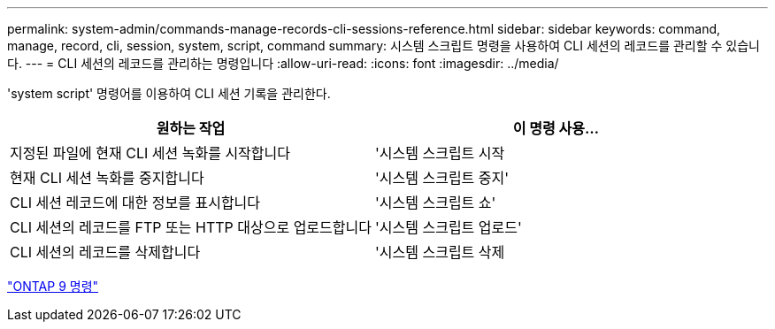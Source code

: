 ---
permalink: system-admin/commands-manage-records-cli-sessions-reference.html 
sidebar: sidebar 
keywords: command, manage, record, cli, session, system, script, command 
summary: 시스템 스크립트 명령을 사용하여 CLI 세션의 레코드를 관리할 수 있습니다. 
---
= CLI 세션의 레코드를 관리하는 명령입니다
:allow-uri-read: 
:icons: font
:imagesdir: ../media/


[role="lead"]
'system script' 명령어를 이용하여 CLI 세션 기록을 관리한다.

|===
| 원하는 작업 | 이 명령 사용... 


 a| 
지정된 파일에 현재 CLI 세션 녹화를 시작합니다
 a| 
'시스템 스크립트 시작



 a| 
현재 CLI 세션 녹화를 중지합니다
 a| 
'시스템 스크립트 중지'



 a| 
CLI 세션 레코드에 대한 정보를 표시합니다
 a| 
'시스템 스크립트 쇼'



 a| 
CLI 세션의 레코드를 FTP 또는 HTTP 대상으로 업로드합니다
 a| 
'시스템 스크립트 업로드'



 a| 
CLI 세션의 레코드를 삭제합니다
 a| 
'시스템 스크립트 삭제

|===
http://docs.netapp.com/ontap-9/topic/com.netapp.doc.dot-cm-cmpr/GUID-5CB10C70-AC11-41C0-8C16-B4D0DF916E9B.html["ONTAP 9 명령"^]
